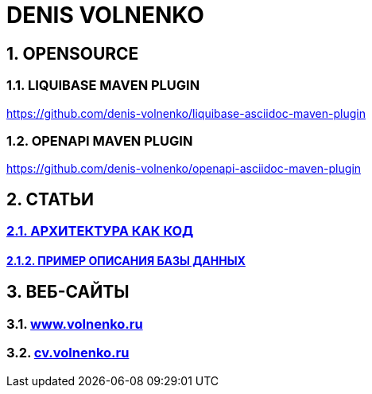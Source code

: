 # DENIS VOLNENKO

## 1. OPENSOURCE

### 1.1. LIQUIBASE MAVEN PLUGIN

https://github.com/denis-volnenko/liquibase-asciidoc-maven-plugin

### 1.2. OPENAPI MAVEN PLUGIN

https://github.com/denis-volnenko/openapi-asciidoc-maven-plugin

## 2. СТАТЬИ

### xref:page-arch-as-code.adoc[2.1. АРХИТЕКТУРА КАК КОД]

#### xref:page-database.adoc[2.1.2. ПРИМЕР ОПИСАНИЯ БАЗЫ ДАННЫХ]

## 3. ВЕБ-САЙТЫ

### 3.1. https://www.volnenko.ru/[www.volnenko.ru]

### 3.2. https://cv.volnenko.ru/[cv.volnenko.ru]
